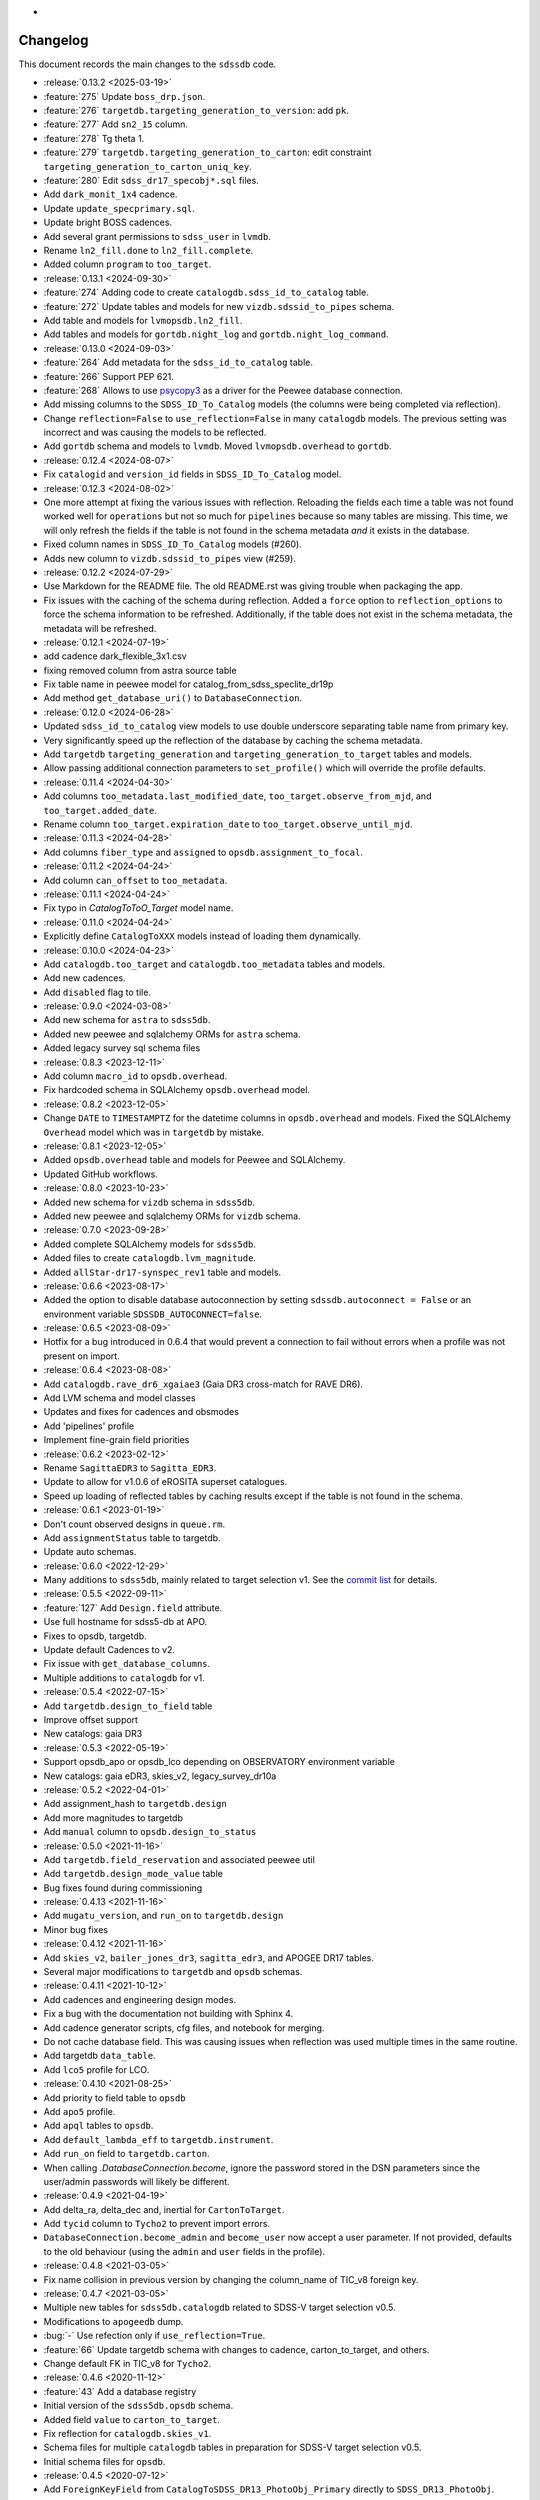 .. _sdssdb-changelog:
*
Changelog
=========

This document records the main changes to the ``sdssdb`` code.

* :release:`0.13.2 <2025-03-19>`
* :feature:`275` Update ``boss_drp.json``.
* :feature:`276` ``targetdb.targeting_generation_to_version``: add ``pk``.
* :feature:`277` Add ``sn2_15`` column.
* :feature:`278` Tg theta 1.
* :feature:`279` ``targetdb.targeting_generation_to_carton``: edit constraint ``targeting_generation_to_carton_uniq_key``.
* :feature:`280` Edit ``sdss_dr17_specobj*.sql`` files.
* Add ``dark_monit_1x4`` cadence.
* Update ``update_specprimary.sql``.
* Update bright BOSS cadences.
* Add several grant permissions to ``sdss_user`` in ``lvmdb``.
* Rename ``ln2_fill.done`` to ``ln2_fill.complete``.
* Added column ``program`` to ``too_target``.

* :release:`0.13.1 <2024-09-30>`
* :feature:`274` Adding code to create ``catalogdb.sdss_id_to_catalog`` table.
* :feature:`272` Update tables and models for new ``vizdb.sdssid_to_pipes`` schema.
* Add table and models for ``lvmopsdb.ln2_fill``.
* Add tables and models for ``gortdb.night_log`` and ``gortdb.night_log_command``.

* :release:`0.13.0 <2024-09-03>`
* :feature:`264` Add metadata for the ``sdss_id_to_catalog`` table.
* :feature:`266` Support PEP 621.
* :feature:`268` Allows to use `psycopy3 <https://www.psycopg.org/psycopg3/docs/>`__ as a driver for the Peewee database connection.
* Add missing columns to the ``SDSS_ID_To_Catalog`` models (the columns were being completed via reflection).
* Change ``reflection=False`` to ``use_reflection=False`` in many ``catalogdb`` models. The previous setting was incorrect and was causing the models to be reflected.
* Add ``gortdb`` schema and models to ``lvmdb``. Moved ``lvmopsdb.overhead`` to ``gortdb``.

* :release:`0.12.4 <2024-08-07>`
* Fix ``catalogid`` and ``version_id`` fields in ``SDSS_ID_To_Catalog`` model.

* :release:`0.12.3 <2024-08-02>`
* One more attempt at fixing the various issues with reflection. Reloading the fields each time a table was not found worked well for ``operations`` but not so much for ``pipelines`` because so many tables are missing. This time, we will only refresh the fields if the table is not found in the schema metadata *and* it exists in the database.
* Fixed column names in ``SDSS_ID_To_Catalog`` models (#260).
* Adds new column to ``vizdb.sdssid_to_pipes`` view (#259).

* :release:`0.12.2 <2024-07-29>`
* Use Markdown for the README file. The old README.rst was giving trouble when packaging the app.
* Fix issues with the caching of the schema during reflection. Added a ``force`` option to ``reflection_options`` to force the schema information to be refreshed. Additionally, if the table does not exist in the schema metadata, the metadata will be refreshed.

* :release:`0.12.1 <2024-07-19>`
* add cadence dark_flexible_3x1.csv
* fixing removed column from astra source table
* Fix table name in peewee model for catalog_from_sdss_speclite_dr19p
* Add method ``get_database_uri()`` to ``DatabaseConnection``.

* :release:`0.12.0 <2024-06-28>`
* Updated ``sdss_id_to_catalog`` view models to use double underscore separating table name from primary key.
* Very significantly speed up the reflection of the database by caching the schema metadata.
* Add ``targetdb`` ``targeting_generation`` and ``targeting_generation_to_target`` tables and models.
* Allow passing additional connection parameters to ``set_profile()`` which will override the profile defaults.

* :release:`0.11.4 <2024-04-30>`
* Add columns ``too_metadata.last_modified_date``, ``too_target.observe_from_mjd``, and ``too_target.added_date``.
* Rename column ``too_target.expiration_date`` to ``too_target.observe_until_mjd``.

* :release:`0.11.3 <2024-04-28>`
* Add columns ``fiber_type`` and ``assigned`` to ``opsdb.assignment_to_focal``.

* :release:`0.11.2 <2024-04-24>`
* Add column ``can_offset`` to ``too_metadata``.

* :release:`0.11.1 <2024-04-24>`
* Fix typo in `CatalogToToO_Target` model name.

* :release:`0.11.0 <2024-04-24>`
* Explicitly define ``CatalogToXXX`` models instead of loading them dynamically.

* :release:`0.10.0 <2024-04-23>`
* Add ``catalogdb.too_target`` and ``catalogdb.too_metadata`` tables and models.
* Add new cadences.
* Add ``disabled`` flag to tile.

* :release:`0.9.0 <2024-03-08>`
* Add new schema for ``astra`` to ``sdss5db``.
* Added new peewee and sqlalchemy ORMs for ``astra`` schema.
* Added legacy survey sql schema files

* :release:`0.8.3 <2023-12-11>`
* Add column ``macro_id`` to ``opsdb.overhead``.
* Fix hardcoded schema in SQLAlchemy ``opsdb.overhead`` model.

* :release:`0.8.2 <2023-12-05>`
* Change ``DATE`` to ``TIMESTAMPTZ`` for the datetime columns in ``opsdb.overhead`` and models. Fixed the SQLAlchemy ``Overhead`` model which was in ``targetdb`` by mistake.

* :release:`0.8.1 <2023-12-05>`
* Added ``opsdb.overhead`` table and models for Peewee and SQLAlchemy.
* Updated GitHub workflows.

* :release:`0.8.0 <2023-10-23>`
* Added new schema for ``vizdb`` schema in ``sdss5db``.
* Added new peewee and sqlalchemy ORMs for ``vizdb`` schema.

* :release:`0.7.0 <2023-09-28>`
* Added complete SQLAlchemy models for ``sdss5db``.
* Added files to create ``catalogdb.lvm_magnitude``.
* Added ``allStar-dr17-synspec_rev1`` table and models.

* :release:`0.6.6 <2023-08-17>`
* Added the option to disable database autoconnection by setting ``sdssdb.autoconnect = False`` or an environment variable ``SDSSDB_AUTOCONNECT=false``.

* :release:`0.6.5 <2023-08-09>`
* Hotfix for a bug introduced in 0.6.4 that would prevent a connection to fail without errors when a profile was not present on import.

* :release:`0.6.4 <2023-08-08>`
* Add ``catalogdb.rave_dr6_xgaiae3`` (Gaia DR3 cross-match for RAVE DR6).
* Add LVM schema and model classes
* Updates and fixes for cadences and obsmodes
* Add 'pipelines' profile
* Implement fine-grain field priorities

* :release:`0.6.2 <2023-02-12>`
* Rename ``SagittaEDR3`` to ``Sagitta_EDR3``.
* Update to allow for v1.0.6 of eROSITA superset catalogues.
* Speed up loading of reflected tables by caching results except if the table is not found in the schema.

* :release:`0.6.1 <2023-01-19>`
* Don't count observed designs in ``queue.rm``.
* Add ``assignmentStatus`` table to targetdb.
* Update auto schemas.

* :release:`0.6.0 <2022-12-29>`
* Many additions to ``sdss5db``, mainly related to target selection v1. See the `commit list <https://github.com/sdss/sdssdb/compare/0.5.5...0.6.0>`__ for details.

* :release:`0.5.5 <2022-09-11>`
* :feature:`127` Add ``Design.field`` attribute.
* Use full hostname for sdss5-db at APO.
* Fixes to opsdb, targetdb.
* Update default Cadences to v2.
* Fix issue with ``get_database_columns``.
* Multiple additions to ``catalogdb`` for v1.

* :release:`0.5.4 <2022-07-15>`
* Add ``targetdb.design_to_field`` table
* Improve offset support
* New catalogs: gaia DR3

* :release:`0.5.3 <2022-05-19>`
* Support opsdb_apo or opsdb_lco depending on OBSERVATORY environment variable
* New catalogs: gaia eDR3, skies_v2, legacy_survey_dr10a

* :release:`0.5.2 <2022-04-01>`
* Add assignment_hash to ``targetdb.design``
* Add more magnitudes to targetdb
* Add ``manual`` column to ``opsdb.design_to_status``

* :release:`0.5.0 <2021-11-16>`
* Add ``targetdb.field_reservation`` and associated peewee util
* Add ``targetdb.design_mode_value`` table
* Bug fixes found during commissioning

* :release:`0.4.13 <2021-11-16>`
* Add ``mugatu_version``, and ``run_on`` to ``targetdb.design``
* Minor bug fixes

* :release:`0.4.12 <2021-11-16>`
* Add ``skies_v2``, ``bailer_jones_dr3``, ``sagitta_edr3``, and APOGEE DR17 tables.
* Several major modifications to ``targetdb`` and ``opsdb`` schemas.

* :release:`0.4.11 <2021-10-12>`
* Add cadences and engineering design modes.
* Fix a bug with the documentation not building with Sphinx 4.
* Add cadence generator scripts, cfg files, and notebook for merging.
* Do not cache database field. This was causing issues when reflection was used multiple times in the same routine.
* Add targetdb ``data_table``.
* Add ``lco5`` profile for LCO.

* :release:`0.4.10 <2021-08-25>`
* Add priority to field table to ``opsdb``
* Add ``apo5`` profile.
* Add ``apql`` tables to ``opsdb``.
* Add ``default_lambda_eff`` to ``targetdb.instrument``.
* Add ``run_on`` field to ``targetdb.carton``.
* When calling `.DatabaseConnection.become`, ignore the password stored in the DSN parameters since the user/admin passwords will likely be different.

* :release:`0.4.9 <2021-04-19>`
* Add delta_ra, delta_dec and, inertial for ``CartonToTarget``.
* Add ``tycid`` column to ``Tycho2`` to prevent import errors.
* ``DatabaseConnection.become_admin`` and ``become_user`` now accept a user parameter. If not provided, defaults to the old behaviour (using the ``admin`` and ``user`` fields in the profile).

* :release:`0.4.8 <2021-03-05>`
* Fix name collision in previous version by changing the column_name of TIC_v8 foreign key.

* :release:`0.4.7 <2021-03-05>`
* Multiple new tables for ``sdss5db.catalogdb`` related to SDSS-V target selection v0.5.
* Modifications to ``apogeedb`` dump.
* :bug:`-` Use refection only if ``use_reflection=True``.
* :feature:`66` Update targetdb schema with changes to cadence, carton_to_target, and others.
* Change default FK in TIC_v8 for ``Tycho2``.

* :release:`0.4.6 <2020-11-12>`
* :feature:`43` Add a database registry
* Initial version of the ``sdss5db.opsdb`` schema.
* Added field ``value`` to ``carton_to_target``.
* Fix reflection for ``catalogdb.skies_v1``.
* Schema files for multiple ``catalogdb`` tables in preparation for SDSS-V target selection v0.5.
* Initial schema files for ``opsdb``.

* :release:`0.4.5 <2020-07-12>`
* Add ``ForeignKeyField`` from ``CatalogToSDSS_DR13_PhotoObj_Primary`` directly to ``SDSS_DR13_PhotoObj``.
* Add single precision float type to the list of Peewee arrays during reflection.

* :release:`0.4.4 <2020-07-07>`
* Add ``ForeignKeyField`` to ``TIC_v8`` where for all models in ``catalogdb`` connected to Gaia.
* Use ``autorollback=True`` by default in `.PeeweeDatabaseConnection`.
* Ensure reflection assigns double type arrays.
* Clear metadata on reconnect.
* Add ``lite`` materialized views to ``catalogdb``.
* Add ``catalogdb.gaia_assas_sn_cepheids`` table.
* Move deprecated tables to ``deprecated`` schema in ``sdss5db``.
* Add DR16 versions of APOGEE tables.

* :release:`0.4.3 <2020-06-05>`
* Add schema for ``gaia_dr2_ruwe``.
* Rename ``targetdb.program`` to ``carton``, and ``survey`` to ``mapper``. Add ``priority`` field in ``carton_to_target``.
* Add ``z`` column to ``targetdb.magnitude``.
* Add ``position_angle`` column to ``targetdb.field``.

* :release:`0.4.2 <2020-05-29>`
* Add ``targetdb.version.tag`` column.
* Use schema-qualified keys for ``database.models``.
* Modify ``targetdb`` schema so that ``magnitude`` references ``target`` instead of the other way around.
* Allow to use `.ReflectMeta.reflect` manually even if ``use_reflection`` has not been set in ``Meta``.

* :release:`0.4.1 <2020-05-18>`
* Rename ``targetdb.version.label`` and ``catalogdb.version.version`` to ``plan``.

* :release:`0.4.0 <2020-05-15>`
* Test suite only runs where existing local databases found.  Optionally run only ``peewee`` or ``sqlalchemy`` tests.
* Adds ability to generate fake data based on real database models for tests.
* Adds ability to test against real or fake databases.
* Write tests either for ``peewee`` or ``sqlalchemy`` databases.
* :feature:`-` New framework for writing tests against databases.
* Many changes to the ``catalogdb`` schema files and PeeWee implementation to match the contents to SDSS-V v0 target selection.
* :feature:`-` A new `.ReflectMeta` metaclass that provides :ref:`reflection for Peewee models <reflect-peewee>` (with some caveats).
* Reimplementation of most catalogdb PeeWee model classes for catalogdb using reflection.
* Changes to the schema display tools.
* New tools for table `ingestion <.ingest>`.
* New tools for database `maintenance/internals <.internals>`.
* Add `.PeeweeDatabaseConnection.get_model` to retrieve the model for a given table.
* :bug:`28` Temporarily remove SQLAlchemy implementation of ``sds5db`` since it's not maintained. We may reintroduce it later once the schema is stable.
* Use ``host=localhost`` when a profile is being used on its own domain.
* :support:`32` Assume that both SQLAlchemy and Peewee will be installed and simplify code.

* :release:`0.3.2 <2020-03-10>`
* Change ``operations-test`` profile to ``operations`` using the new machine hostname.
* New schema and models for ``sdss5db.targetdb``.

* :release:`0.3.1 <2020-02-24>`
* Added ``archive`` database with ``sas`` schema.
* :bug:`18` Fixed Travis built after migration to using ``setup.cfg``.
* Fix import of ``mangadb`` schema in ``Plate.mangadb_plate``.

* :release:`0.3.0 <2019-09-23>`
* Removed ``TIC v6``.
* Added ``TIC v8``.
* Updated schema for ``mangadb.Plate``.
* `~.DatabaseConnection.connect` now accepts ``user``, ``host``, and ``port`` to override the default profile parameters.
* :feature:`13` Add support for schema ``apogeeqldb`` in ``operationsdb``.
* :feature:`16` Changed the package internals to use ``setup.cfg``.
* :feature:`14` Add support for table ``DR14Q_v4_4`` in ``catalogdb``.
* :feature:`15` New CLI ``file2db`` and associated :ref:`tools <api-utils>` to create and load a table from a file. Also added Numpy adaptors.

* :release:`0.2.2 <2019-07-24>`
* Fixed import of database connections when Peewee or SQLAlchemy are not available.
* Added ``operationsdb`` SQL schemas.
* Improved descriptions in ``setup.py`` and ``README.rst``.
* Update ``PyYAML`` requirement to 5.1 and use explicit loader.
* :release:`0.2.1 <2018-12-14>`
* :bug:`-` Remove ``bin/sdssdb`` from the list of scripts to install. This was making the build process fail.

* :release:`0.2.0 <2018-12-14>`
* Removed some unused files from the template.
* :feature:`7` Added `~sdssdb.utils.schemadisplay.create_schema_graph` function to generate schema graphs and use it to auto-generate graphs in the documentation for the supported databases.
* Fixed command line example about how to install with ``sdss_install``.
* Added ``mangadb`` schema for SQLA.
* Use ``tmass_pts_key`` for fk relationship between ``GaiaDR2TmassBestNeighbour`` and ``TwoMassPsc``.
* Use ``pts_key`` for fk relationship between ``TwoMassClean`` and ``TwoMassPsc``.
* Improve model ``__repr__``.

* :release:`0.1.1 <2018-12-10>`
* Set ``python_requires='>=3.6'``.

* :release:`0.1.0 <2018-12-10>`
* Initial version.
* ``DatabaseConnection`` class with Peewee and SQLA subclasses.
* Support for sdss5db, operationsdb (apodb/lcodb), and manga (only in SQLAlchemy).
* Implemented database connection switching in SQLAlchemy.
* Basic documentation.
